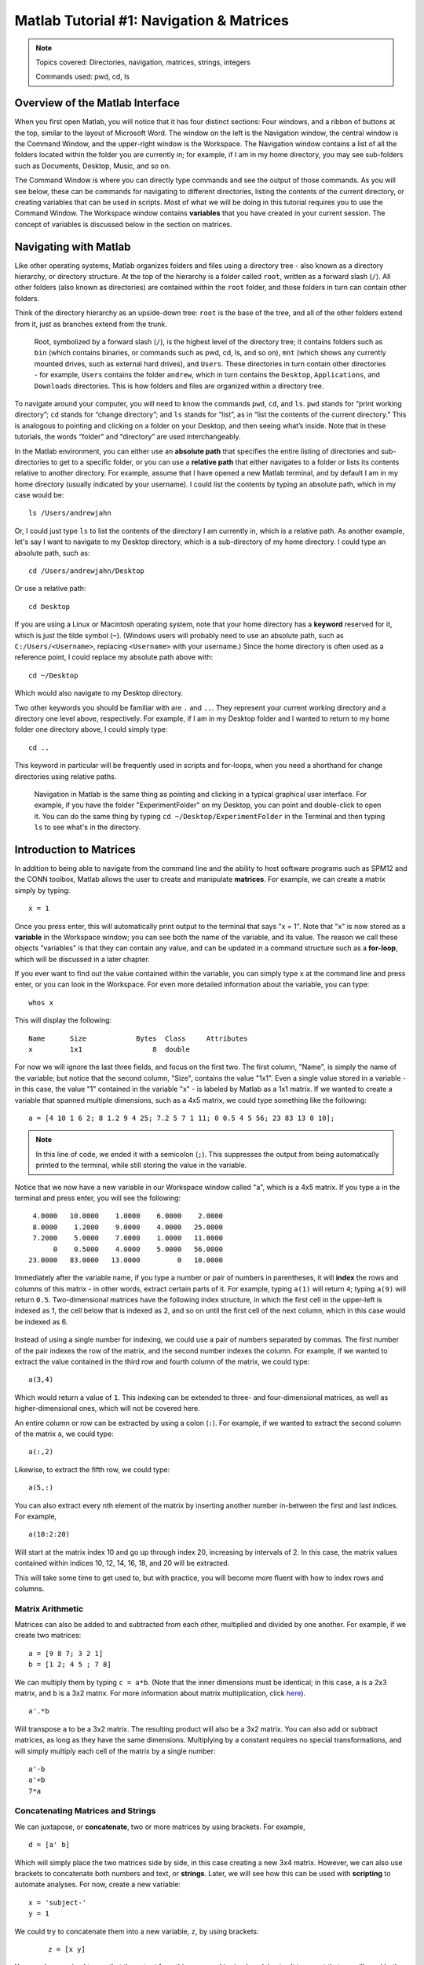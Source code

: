 .. _Matlab_01_Navigation::

=========================================
Matlab Tutorial #1: Navigation & Matrices
=========================================

.. note::
    Topics covered: Directories, navigation, matrices, strings, integers
    
    Commands used: pwd, cd, ls


Overview of the Matlab Interface
********************************

When you first open Matlab, you will notice that it has four distinct sections: Four windows, and a ribbon of buttons at the top, similar to the layout of Microsoft Word. The window on the left is the Navigation window, the central window is the Command Window, and the upper-right window is the Workspace. The Navigation window contains a list of all the folders located within the folder you are currently in; for example, if I am in my home directory, you may see sub-folders such as Documents, Desktop, Music, and so on.

The Command Window is where you can directly type commands and see the output of those commands. As you will see below, these can be commands for navigating to different directories, listing the contents of the current directory, or creating variables that can be used in scripts. Most of what we will be doing in this tutorial requires you to use the Command Window. The Workspace window contains **variables** that you have created in your current session. The concept of variables is discussed below in the section on matrices.

.. figure:: 01_Matlab_Layout.png

Navigating with Matlab
**********************

Like other operating systems, Matlab organizes folders and files using a directory tree - also known as a directory hierarchy, or directory structure. At the top of the hierarchy is a folder called ``root``, written as a forward slash (``/``). All other folders (also known as directories) are contained within the ``root`` folder, and those folders in turn can contain other folders.

Think of the directory hierarchy as an upside-down tree: ``root`` is the base of the tree, and all of the other folders extend from it, just as branches extend from the trunk.

.. figure:: UnixTree.png

    Root, symbolized by a forward slash (``/``), is the highest level of the directory tree; it contains folders such as ``bin`` (which contains binaries, or commands such as pwd, cd, ls, and so on), ``mnt`` (which shows any currently mounted drives, such as external hard drives), and ``Users``. These directories in turn contain other directories - for example, ``Users`` contains the folder ``andrew``, which in turn contains the ``Desktop``, ``Applications``, and ``Downloads`` directories. This is how folders and files are organized within a directory tree.
    

To navigate around your computer, you will need to know the commands ``pwd``, ``cd``, and ``ls``. ``pwd`` stands for “print working directory”; ``cd`` stands for “change directory”; and ``ls`` stands for “list”, as in “list the contents of the current directory.” This is analogous to pointing and clicking on a folder on your Desktop, and then seeing what’s inside. Note that in these tutorials, the words “folder” and “directory” are used interchangeably.

In the Matlab environment, you can either use an **absolute path** that specifies the entire listing of directories and sub-directories to get to a specific folder, or you can use a **relative path** that either navigates to a folder or lists its contents relative to another directory. For example, assume that I have opened a new Matlab terminal, and by default I am in my home directory (usually indicated by your username). I could list the contents by typing an absolute path, which in my case would be:

::

    ls /Users/andrewjahn
  
Or, I could just type ``ls`` to list the contents of the directory I am currently in, which is a relative path. As another example, let's say I want to navigate to my Desktop directory, which is a sub-directory of my home directory. I could type an absolute path, such as:

::

    cd /Users/andrewjahn/Desktop
    
Or use a relative path:

::

    cd Desktop
    
If you are using a Linux or Macintosh operating system, note that your home directory has a **keyword** reserved for it, which is just the tilde symbol (``~``). (Windows users will probably need to use an absolute path, such as ``C:/Users/<Username>``, replacing ``<Username>`` with your username.) Since the home directory is often used as a reference point, I could replace my absolute path above with:

::

    cd ~/Desktop
    
Which would also navigate to my Desktop directory.

Two other keywords you should be familiar with are ``.`` and ``..``. They represent your current working directory and a directory one level above, respectively. For example, if I am in my Desktop folder and I wanted to return to my home folder one directory above, I could simply type:

::

    cd ..
    
This keyword in particular will be frequently used in scripts and for-loops, when you need a shorthand for change directories using relative paths.


.. figure:: Desktop_Folder.png

    Navigation in Matlab is the same thing as pointing and clicking in a typical graphical user interface. For example, if you have the folder "ExperimentFolder" on my Desktop, you can point and double-click to open it. You can do the same thing by typing ``cd ~/Desktop/ExperimentFolder`` in the Terminal and then typing ``ls`` to see what's in the directory.

Introduction to Matrices
************************

In addition to being able to navigate from the command line and the ability to host software programs such as SPM12 and the CONN toolbox, Matlab allows the user to create and manipulate **matrices**. For example, we can create a matrix simply by typing:

::

    x = 1
    
Once you press enter, this will automatically print output to the terminal that says "x = 1". Note that "x" is now stored as a **variable** in the Workspace window; you can see both the name of the variable, and its value. The reason we call these objects "variables" is that they can contain any value, and can be updated in a command structure such as a **for-loop**, which will be discussed in a later chapter.

If you ever want to find out the value contained within the variable, you can simply type ``x`` at the command line and press enter, or you can look in the Workspace. For even more detailed information about the variable, you can type:

::

    whos x
    
This will display the following:

::

  Name      Size            Bytes  Class     Attributes
  x         1x1                 8  double              

For now we will ignore the last three fields, and focus on the first two. The first column, "Name", is simply the name of the variable; but notice that the second column, "Size", contains the value "1x1". Even a single value stored in a variable - in this case, the value "1" contained in the variable "x" - is labeled by Matlab as a 1x1 matrix. If we wanted to create a variable that spanned multiple dimensions, such as a 4x5 matrix, we could type something like the following:

::

    a = [4 10 1 6 2; 8 1.2 9 4 25; 7.2 5 7 1 11; 0 0.5 4 5 56; 23 83 13 0 10];

.. note::

    In this line of code, we ended it with a semicolon (``;``). This suppresses the output from being automatically printed to the terminal, while still storing the value in the variable.
    
Notice that we now have a new variable in our Workspace window called "a", which is a 4x5 matrix. If you type ``a`` in the terminal and press enter, you will see the following:

::

    4.0000   10.0000    1.0000    6.0000    2.0000
    8.0000    1.2000    9.0000    4.0000   25.0000
    7.2000    5.0000    7.0000    1.0000   11.0000
         0    0.5000    4.0000    5.0000   56.0000
   23.0000   83.0000   13.0000         0   10.0000
    
Immediately after the variable name, if you type a number or pair of numbers in parentheses, it will **index** the rows and columns of this matrix - in other words, extract certain parts of it. For example, typing ``a(1)`` will return ``4``; typing ``a(9)`` will return ``0.5``. Two-dimensional matrices have the following index structure, in which the first cell in the upper-left is indexed as 1, the cell below that is indexed as 2, and so on until the first cell of the next column, which in this case would be indexed as 6.

.. figure:: 01_Matlab_Indexing.gif

Instead of using a single number for indexing, we could use a pair of numbers separated by commas. The first number of the pair indexes the row of the matrix, and the second number indexes the column. For example, if we wanted to extract the value contained in the third row and fourth column of the matrix, we could type:

::

    a(3,4)
    
Which would return a value of ``1``. This indexing can be extended to three- and four-dimensional matrices, as well as higher-dimensional ones, which will not be covered here.

An entire column or row can be extracted by using a colon (``:``). For example, if we wanted to extract the second column of the matrix ``a``, we could type:

::

    a(:,2)
    
Likewise, to extract the fifth row, we could type:

::

    a(5,:)
    
You can also extract every nth element of the matrix by inserting another number in-between the first and last indices. For example,

::

    a(10:2:20)
    
Will start at the matrix index 10 and go up through index 20, increasing by intervals of 2. In this case, the matrix values contained within indices 10, 12, 14, 16, 18, and 20 will be extracted.
    
This will take some time to get used to, but with practice, you will become more fluent with how to index rows and columns.


Matrix Arithmetic
&&&&&&&&&&&&&&&&&

Matrices can also be added to and subtracted from each other, multiplied and divided by one another. For example, if we create two matrices:

::

    a = [9 8 7; 3 2 1]
    b = [1 2; 4 5 ; 7 8]
    
We can multiply them by typing ``c = a*b``. (Note that the inner dimensions must be identical; in this case, ``a`` is a 2x3 matrix, and ``b`` is a 3x2 matrix. For more information about matrix multiplication, click `here <https://www.mathworks.com/help/matlab/ref/mtimes.html>`__).

::

    a'.*b
    
Will transpose ``a`` to be a 3x2 matrix. The resulting product will also be a 3x2 matrix. You can also add or subtract matrices, as long as they have the same dimensions. Multiplying by a constant requires no special transformations, and will simply multiply each cell of the matrix by a single number:

::

    a'-b
    a'+b
    7*a


Concatenating Matrices and Strings
&&&&&&&&&&&&&&&&&&&&&&&&&&&&&&&&&&

We can juxtapose, or **concatenate**, two or more matrices by using brackets. For example,

::

    d = [a' b]
    
Which will simply place the two matrices side by side, in this case creating a new 3x4 matrix. However, we can also use brackets to concatenate both numbers and text, or **strings**. Later, we will see how this can be used with **scripting** to automate analyses. For now, create a new variable:

::

    x = 'subject-'
    y = 1
    
We could try to concatenate them into a new variable, ``z``, by using brackets:
 
 ::
 
    z = [x y]
    
You may be surprised to see that the output from this command is simply ``subject-``. It turns out that we will need both the variables ``x`` and ``y`` to be strings, which we could do by typing ``y='1'``. If we want to keep the option to use ``y`` as either an integer or a string, we can use the command ``num2str`` to convert the variable when we need to:

::

    z = [x num2str(y)]
    
Which will generate the expected output, ``subject-1``. We will revisit this in a later chapter on **scripting**, in which we will need to loop over multiple subjects and analyze them.

Video
-----

Click `here <https://www.youtube.com/watch?v=TQqJD-v6glE&list=PLIQIswOrUH69xOiblvvEz5KBwWaNRMEUp&index=2>`__ to see a video overview of the commands cd, ls, and pwd - the basic commands you will need to navigate around your directory tree. This particular video is written using a Unix terminal, but the basic navigation commands are the same between Unix and Matlab.


-------------

Exercises
---------

Open a Matlab terminal, and do the following exercises:

1.  Type ``ls ~`` and note what it returns; then type ``ls ~/Desktop``. How are the outputs different? Why?

.. In the first case we are listing the contents of the home directory; in the second case, we are using shorthand to list the contents of the Desktop. We are using relative paths instead of absolute paths.

2.  Navigate to the Desktop by typing ``cd ~/Desktop``. Type ``pwd`` and note what the path is. Then create a new directory using the ``mkdir`` command, choosing a name for the directory on your own, such as ``mkdir myFolder``. Navigate into that new directory and think about how your current path has been updated. Does that match what you see from typing ``pwd`` from your new directory? Take a screenshot of the Matlab terminal that shows the ``pwd`` command being typed from the newly created directory, and the output from that command.

3.  Define the terms ``cd``, ``ls``, and ``pwd`` in your own words.

.. This should be straightforward, given the definitions provided above.

4. Using the ``a`` matrix defined above, what would ``a(14)`` return? Make your prediction about the output before typing the code and pressing return.

5. Use the ``help`` function to find out what the keyword ``end`` does by typing ``help end`` (for our purposes, read the third paragraph of the output from the help file). Use this keyword with the ``a`` matrix defined above to print rows 2 through 5. Do the same procedure to print only the last four rows of columns 3 through 5.

